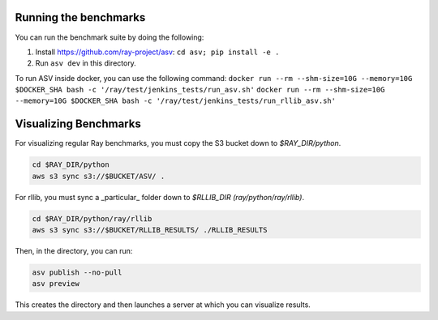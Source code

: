 Running the benchmarks
======================

You can run the benchmark suite by doing the following:

1. Install https://github.com/ray-project/asv: ``cd asv; pip install -e .``
2. Run ``asv dev`` in this directory.

To run ASV inside docker, you can use the following command:
``docker run --rm --shm-size=10G --memory=10G $DOCKER_SHA bash -c '/ray/test/jenkins_tests/run_asv.sh'``
``docker run --rm --shm-size=10G --memory=10G $DOCKER_SHA bash -c '/ray/test/jenkins_tests/run_rllib_asv.sh'``


Visualizing Benchmarks
======================

For visualizing regular Ray benchmarks, you must copy the S3 bucket down to `$RAY_DIR/python`.

.. code-block::

  cd $RAY_DIR/python
  aws s3 sync s3://$BUCKET/ASV/ .

For rllib, you must sync a _particular_ folder down to `$RLLIB_DIR (ray/python/ray/rllib)`.

.. code-block::

  cd $RAY_DIR/python/ray/rllib
  aws s3 sync s3://$BUCKET/RLLIB_RESULTS/ ./RLLIB_RESULTS

Then, in the directory, you can run:

.. code-block::

  asv publish --no-pull
  asv preview

This creates the directory and then launches a server at which you can visualize results.
